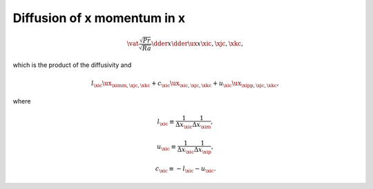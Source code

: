 
.. _impl_dif_x_x:

############################
Diffusion of x momentum in x
############################

.. math::

   \vat{
      \frac{\sqrt{Pr}}{\sqrt{Ra}} \dder{}{x}  \dder{\ux}{x}
   }{\xic, \xjc, \xkc},

which is the product of the diffusivity and

.. math::

   l_{\xic} {\ux}_{\ximm, \xjc, \xkc}
   +
   c_{\xic} {\ux}_{\xic , \xjc, \xkc}
   +
   u_{\xic} {\ux}_{\xipp, \xjc, \xkc},

where

.. math::

   l_{\xic}
   \equiv
   \frac{1}{\Delta x_{\xic}} \frac{1}{\Delta x_{\xim}},

.. math::

   u_{\xic}
   \equiv
   \frac{1}{\Delta x_{\xic}} \frac{1}{\Delta x_{\xip}},

.. math::

   c_{\xic}
   \equiv
   -
   l_{\xic}
   -
   u_{\xic}.

.. myliteralinclude:: /../../src/fluid/integrate/ux.c
   :language: c
   :tag: ux is diffused in x

.. myliteralinclude:: /../../src/fluid/integrate/ux.c
   :language: c
   :tag: Laplacian w.r.t. ux in x

